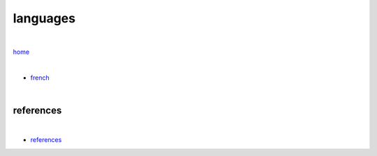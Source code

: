 languages
---------

|

`home <https://github.com/risebeyondio/beyond>`_

|

- `french <https://github.com/risebeyondio/beyond/tree/master/languages/french/README.rst>`_


|

----------
references
----------

|

- `references <https://github.com/risebeyondio/io/blob/master/references/README.rst>`_
